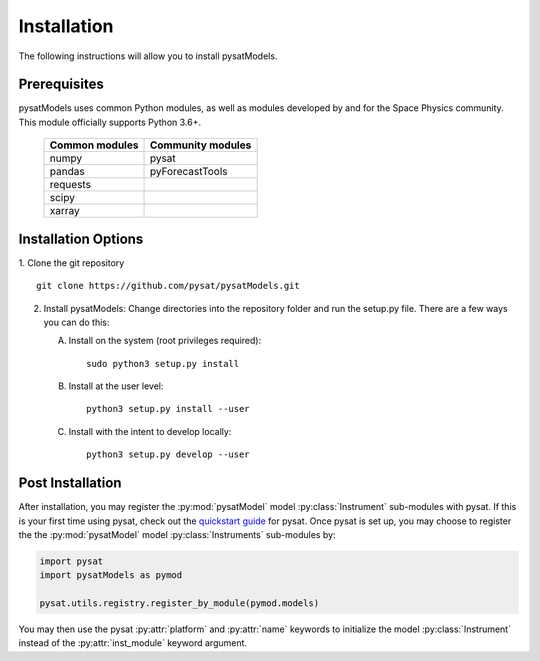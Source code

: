 .. _install:

Installation
============

The following instructions will allow you to install pysatModels.


.. _install-prereq:

Prerequisites
-------------

.. image:: images/poweredbypysat.png
    :width: 150px
    :align: right
    :alt: powered by pysat Logo, blue planet with orbiting python


pysatModels uses common Python modules, as well as modules developed by and for
the Space Physics community.  This module officially supports Python 3.6+.

 ============== =================
 Common modules Community modules
 ============== =================
  numpy         pysat
  pandas        pyForecastTools
  requests
  scipy
  xarray
 ============== =================


.. _install-opt:

Installation Options
--------------------

1. Clone the git repository
::


   git clone https://github.com/pysat/pysatModels.git


2. Install pysatModels:
   Change directories into the repository folder and run the setup.py file.
   There are a few ways you can do this:

   A. Install on the system (root privileges required)::


        sudo python3 setup.py install
   B. Install at the user level::


        python3 setup.py install --user
   C. Install with the intent to develop locally::


        python3 setup.py develop --user

.. _post-install:
Post Installation
-----------------

After installation, you may register the :py:mod:`pysatModel` model
:py:class:`Instrument` sub-modules with pysat.  If this is your first time using
pysat, check out the `quickstart guide
<https://pysat.readthedocs.io/en/latest/quickstart.html>`_ for pysat. Once pysat
is set up, you may choose to register the the :py:mod:`pysatModel` model
:py:class:`Instruments` sub-modules by:

.. code:: python

	  
   import pysat
   import pysatModels as pymod

   pysat.utils.registry.register_by_module(pymod.models)

You may then use the pysat :py:attr:`platform` and :py:attr:`name` keywords to
initialize the model :py:class:`Instrument` instead of the
:py:attr:`inst_module` keyword argument.
